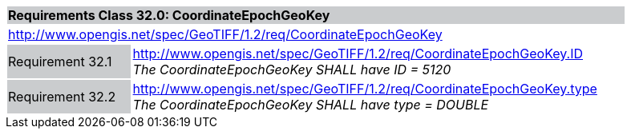 [cols="1,4",width="90%"]
|===
2+|*Requirements Class 32.0: CoordinateEpochGeoKey* {set:cellbgcolor:#CACCCE}
2+|http://www.opengis.net/spec/GeoTIFF/1.2/req/CoordinateEpochGeoKey
{set:cellbgcolor:#FFFFFF}

|Requirement 32.1 {set:cellbgcolor:#CACCCE}
|http://www.opengis.net/spec/GeoTIFF/1.2/req/CoordinateEpochGeoKey.ID +
_The CoordinateEpochGeoKey SHALL have ID = 5120_
{set:cellbgcolor:#FFFFFF}

|Requirement 32.2 {set:cellbgcolor:#CACCCE}
|http://www.opengis.net/spec/GeoTIFF/1.2/req/CoordinateEpochGeoKey.type +
_The CoordinateEpochGeoKey SHALL have type = DOUBLE_
{set:cellbgcolor:#FFFFFF}
|===
